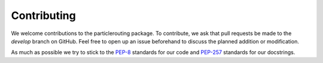 .. _contributing:

============
Contributing
============

We welcome contributions to the particlerouting package. To contribute, we ask that pull requests be made to the `develop` branch on GitHub. Feel free to open up an issue beforehand to discuss the planned addition or modification.

As much as possible we try to stick to the `PEP-8 <https://www.python.org/dev/peps/pep-0008/>`_ standards for our code and `PEP-257 <https://www.python.org/dev/peps/pep-0257/>`_ standards for our docstrings. 
